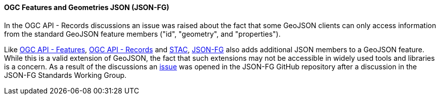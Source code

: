 [[jsonfg_results]]
==== OGC Features and Geometries JSON (JSON-FG)

In the OGC API - Records discussions an issue was raised about the fact that some GeoJSON clients can only access information from the standard GeoJSON feature members ("id", "geometry", and "properties"). 

Like https://ogcapi.ogc.org/features/[OGC API - Features], https://ogcapi.ogc.org/records/[OGC API - Records] and https://stacspec.org[STAC], https://github.com/opengeospatial/ogc-feat-geo-json[JSON-FG] also adds additional JSON members to a GeoJSON feature. While this is a valid extension of GeoJSON, the fact that such extensions may not be accessible in widely used tools and libraries is a concern. As a result of the discussions an https://github.com/opengeospatial/ogc-feat-geo-json/issues/82[issue] was opened in the JSON-FG GitHub repository after a discussion in the JSON-FG Standards Working Group.
